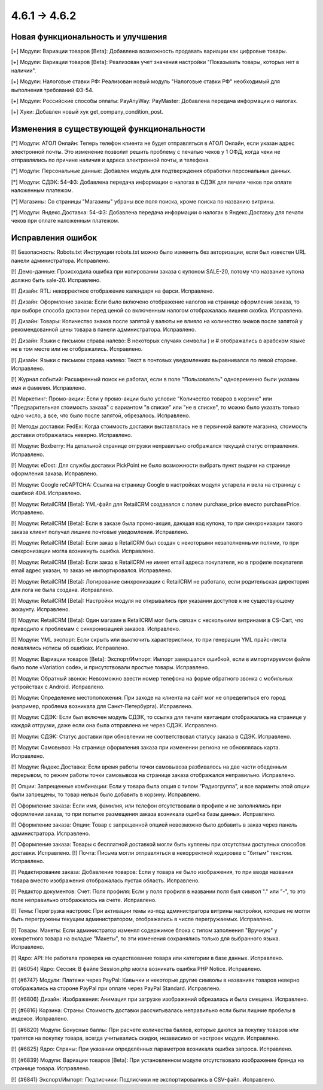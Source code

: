 *************
4.6.1 → 4.6.2
*************

==================================
Новая функциональность и улучшения
==================================

[+] Модули: Вариации товаров [Beta]: Добавлена возможность продавать вариации как цифровые товары.

[+] Модули: Вариации товаров [Beta]: Реализован учет значения настройки "Показывать товары, которых нет в наличии".

[+] Модули: Налоговые ставки РФ: Реализован новый модуль "Налоговые ставки РФ" необходимый для выполнения требований ФЗ-54.

[+] Модули: Российские способы оплаты: PayAnyWay: PayMaster: Добавлена передача информации о налогах.

[+] Хуки: Добавлен новый хук get_company_condition_post.

=========================================
Изменения в существующей функциональности
=========================================

[*] Модули: АТОЛ Онлайн: Теперь телефон клиента не будет отправляться в АТОЛ Онлайн, если указан адрес электронной почты. Это изменение позволит решить проблему с печатью чеков у 1 ОФД, когда чеки не отправлялись по причине наличия и адреса электронной почты, и телефона.

[*] Модули: Персональные данные: Добавлен модуль для подтверждения обработки персональных данных.

[*] Модули: СДЭК: 54-ФЗ: Добавлена передача информации о налогах в СДЭК для печати чеков при оплате наложенным платежом.

[*] Магазины: Со страницы "Магазины" убраны все поля поиска, кроме поиска по названию витрины.

[*] Модули: Яндекс.Доставка: 54-ФЗ: Добавлена передача информации о налогах в Яндекс.Доставку для печати чеков при оплате наложенным платежом.

==================
Исправления ошибок
==================

[!] Безопасность: Robots.txt Инструкции robots.txt можно было изменить без авторизации, если был известен URL панели администратора. Исправлено.

[!] Демо-данные: Происходила ошибка при копировании заказа с купоном SALE-20, потому что название купона должно быть sale-20. Исправлено.

[!] Дизайн: RTL: некорректное отображение календаря на фарси. Исправлено.

[!] Дизайн: Оформление заказа: Если было включено отображение налогов на странице оформления заказа, то при выборе способа доставки перед ценой со включенным налогом отображалась лишняя скобка. Исправлено.

[!] Дизайн: Товары: Количество знаков после запятой у валюты не влияло на количество знаков после запятой у рекомендованной цены товара в панели администратора. Исправлено.

[!] Дизайн: Языки c письмом справа налево: В некоторых случаях символы ) и # отображались в арабском языке не в том месте или не отображались. Исправлено.

[!] Дизайн: Языки с письмом справа налево: Текст в почтовых уведомлениях выравнивался по левой стороне. Исправлено.

[!] Журнал событий: Расширенный поиск не работал, если в поле "Пользователь" одновременно были указаны имя и фамилия. Исправлено.

[!] Маркетинг: Промо-акции: Если у промо-акции было условие "Количество товаров в корзине" или "Предварительная стоимость заказа" с вариантом "в списке" или "не в списке", то можно было указать только одно число, а все, что было после запятой, обрезалось. Исправлено.

[!] Методы доставки: FedEx: Когда стоимость доставки выставлялась не в первичной валюте магазина, стоимость доставки отображалась неверно. Исправлено.

[!] Модули: Boxberry: На детальной странице отгрузки неправильно отображался текущий статус отправления. Исправлено.

[!] Модули: eDost: Для службы доставки PickPoint не было возможности выбрать пункт выдачи на странице оформления заказа. Исправлено.

[!] Модули: Google reCAPTCHA: Ссылка на страницу Google в настройках модуля устарела и вела на страницу с ошибкой 404. Исправлено.

[!] Модули: RetailCRM [Beta]: YML-файл для RetailCRM создавался с полем purchase_price вместо purchasePrice. Исправлено.

[!] Модули: RetailCRM [Beta]: Если в заказе была промо-акция, дающая код купона, то при синхронизации такого заказа клиент получал лишние почтовые уведомления. Исправлено.

[!] Модули: RetailCRM [Beta]: Если заказ в RetailCRM был создан с некоторыми незаполненными полями, то при синхронизации могла возникнуть ошибка. Исправлено.

[!] Модули: RetailCRM [Beta]: Если заказ в RetailCRM не имеет email адреса покупателя, но в профиле покупателя email адрес указан, то заказ не импортировался. Исправлено.

[!] Модули: RetailCRM [Beta]: Логирование синхронизации с RetailCRM не работало, если родительская директория для лога не была создана. Исправлено.

[!] Модули: RetailCRM [Beta]: Настройки модуля не открывались при указании доступов к не существующему аккаунту. Исправлено.

[!] Модули: RetailCRM [Beta]: Один магазин в RetailCRM мог быть связан с несколькими витринами в CS-Cart, что приводило к проблемам с синхронизацией заказов. Исправлено.

[!] Модули: YML экспорт: Если скрыть или выключить характеристики, то при генерации YML прайс-листа появлялись нотисы об ошибках. Исправлено.

[!] Модули: Вариации товаров [Beta]: Экспорт/Импорт: Импорт завершался ошибкой, если в импортируемом файле было поле «Variation code», и присутствовали простые товары. Исправлено.

[!] Модули: Обратный звонок: Невозможно ввести номер телефона на форме обратного звонка с мобильных устройствах с Android. Исправлено.

[!] Модули: Определение местоположения: При заходе на клиента на сайт мог не определиться его город (например, проблема возникала для Санкт-Петербурга). Исправлено.

[!] Модули: СДЭК: Если был включен модуль СДЭК, то ссылка для печати квитанции отображалась на странице у каждой отгрузки, даже если она была отправлена не через СДЭК. Исправлено.

[!] Модули: СДЭК: Статус доставки при обновлении не соответствовал статусу заказа в СДЭК. Исправлено.

[!] Модули: Самовывоз: На странице оформления заказа при изменении региона не обновлялась карта. Исправлено.

[!] Модули: Яндекс.Доставка: Если время работы точки самовывоза разбивалось на две части обеденным перерывом, то режим работы точки самовывоза на странице заказа отображался неправильно. Исправлено.

[!] Опции: Запрещенные комбинации: Если у товара была опция с типом "Радиогруппа", и все варианты этой опции были запрещены, то товар нельзя было добавить в корзину. Исправлено.

[!] Оформление заказа: Если имя, фамилия, или телефон отсутствовали в профиле и не заполнялись при оформлении заказа, то при попытке размещения заказа возникала ошибка базы данных. Исправлено.

[!] Оформление заказа: Опции: Товар с запрещенной опцией невозможно было добавить в заказ через панель администратора. Исправлено.

[!] Оформление заказа: Товары с бесплатной доставкой могли быть куплены при отсутствии доступных способов доставки. Исправлено.
[!] Почта: Письма могли отправляться в некорректной кодировке с "битым" текстом. Исправлено.

[!] Редактирование заказа: Добавление товаров: Если у товара не было изображения, то при вводе названия товара вместо изображения отображалась пустая область. Исправлено.

[!] Редактор документов: Счет: Поля профиля: Если у поля профиля в названии поля был символ "." или "-", то это поле неправильно отображалось на счете. Исправлено.

[!] Темы: Перегрузка настроек: При активации темы из-под администратора витрины настройки, которые не могли быть перегружены текущим администратором, отображались в числе перегружаемых. Исправлено.

[!] Товары: Макеты: Если администратор изменял содержимое блока с типом заполнения "Вручную" у конкретного товара на вкладке "Макеты", то эти изменения сохранялись только для выбранного языка. Исправлено.

[!] Ядро: API: Не работала проверка на существование товара или категории в базе данных. Исправлено.

[!] {#6054} Ядро: Сессия: В файле Session.php могла возникать ошибка PHP Notice. Исправлено.

[!] {#6747} Модули: Платежи через PayPal: Кавычки и некоторые другие символы в названиях товаров неверно отображались на стороне PayPal при оплате через PayPal Standard. Исправлено.

[!] {#6806} Дизайн: Изображения: Анимация при загрузке изображений обрезалась и была смещена. Исправлено.

[!] {#6816} Корзина: Страны: Стоимость доставки рассчитывалась неправильно если были лишние пробелы в индексе. Исправлено.

[!] {#6820} Модули: Бонусные баллы: При расчете количества баллов, которые даются за покупку товаров или тратятся на покупку товара, всегда учитывались скидки, независимо от настроек модуля. Исправлено.

[!] {#6825} Ядро: Страны: При указании определённых параметров возникала ошибка запроса. Исправлено.

[!] {#6839} Модули: Вариации товаров [Beta]: При установленном модуле отсутствовало изображение бренда на странице товара. Исправлено.

[!] {#6841} Экспорт/Импорт: Подписчики: Подписчики не экспортировались в CSV-файл. Исправлено.

